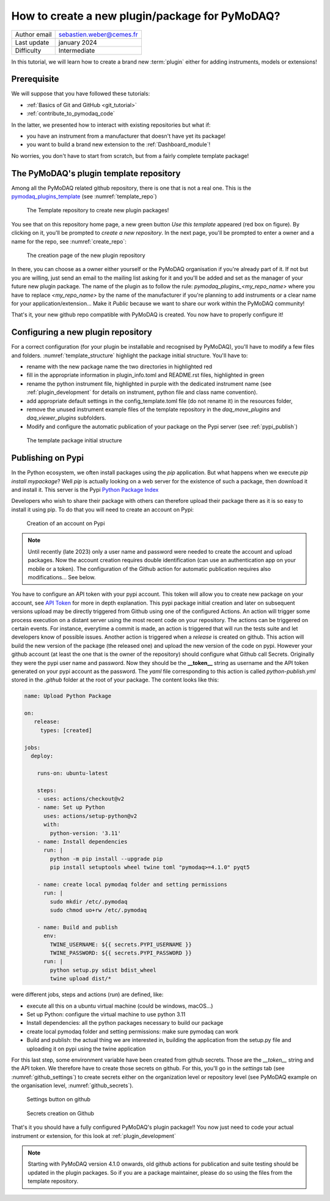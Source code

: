 .. _new_plugin:

How to create a new plugin/package for PyMoDAQ?
===============================================

+------------------------------------+---------------------------------------+
| Author email                       | sebastien.weber@cemes.fr              |
+------------------------------------+---------------------------------------+
| Last update                        | january 2024                          |
+------------------------------------+---------------------------------------+
| Difficulty                         | Intermediate                          |
+------------------------------------+---------------------------------------+



In this tutorial, we will learn how to create a brand new :term:`plugin` either for adding instruments, models or
extensions!

Prerequisite
------------

We will suppose that you have followed these tutorials:

* :ref:`Basics of Git and GitHub <git_tutorial>`
* :ref:`contribute_to_pymodaq_code`

In the latter, we presented how to interact with existing repositories but what if:

* you have an instrument from a manufacturer that doesn't have yet its package!
* you want to build a brand new extension to the :ref:`Dashboard_module`!

No worries, you don't have to start from scratch, but from a fairly complete template package!

The PyMoDAQ's plugin template repository
----------------------------------------

Among all the PyMoDAQ related github repository, there is one that is not a real one. This is the
`pymodaq_plugins_template <https://github.com/PyMoDAQ/pymodaq_plugins_template>`_ (see :numref:`template_repo`)


.. _template_repo:

.. figure:: /image/tutorial_template/template_repo.png

   The Template repository to create new plugin packages!

You see that on this repository home page, a new green button `Use this template` appeared (red box on figure).
By clicking on it, you'll be prompted to *create a new repository*. In the next page, you'll be prompted to enter
a owner and a name for the repo, see :numref:`create_repo`:


.. _create_repo:

.. figure:: /image/tutorial_template/create_new_repo.png

   The creation page of the new plugin repository

In there, you can choose as a owner either yourself or the PyMoDAQ organisation if you're already part of it. If not
but you are willing, just send an email to the mailing list asking for it and you'll be added and set as the
manager of your future new plugin package. The name of the plugin as to follow the rule:
`pymodaq_plugins_<my_repo_name>` where you have to replace *<my_repo_name>* by the name of the manufacturer if you're
planning to add instruments or a clear name for your application/extension... Make it *Public* because we want to share
our work within the PyMoDAQ community!

That's it, your new github repo compatible with PyMoDAQ is created. You now have to properly configure it!

Configuring a new plugin repository
-----------------------------------

For a correct configuration (for your plugin be installable and recognised by PyMoDAQ), you'll have to modify a few
files and folders. :numref:`template_structure` highlight the package initial structure. You'll have to:

* rename with the new package name the two directories in highlighted red
* fill in the appropriate information in plugin_info.toml and README.rst files, highlighted in green
* rename the python instrument file, highlighted in purple with the dedicated instrument name (see
  :ref:`plugin_development` for details on instrument, python file and class name convention).
* add appropriate default settings in the config_template.toml file (do not rename it) in the resources folder,
* remove the unused instrument example files of the template repository in the *daq_move_plugins* and
  *daq_viewer_plugins* subfolders.
* Modify and configure the automatic publication of your package on the Pypi server (see :ref:`pypi_publish`)


.. _template_structure:

.. figure:: /image/tutorial_template/template_repo_structure.png

   The template package initial structure


.. _pypi_publish:

Publishing on Pypi
------------------

In the Python ecosystem, we often install packages using the `pip` application. But what happens when we execute
`pip install mypackage`? Well `pip` is actually looking on a web server for the existence of such a package, then
download it and install it. This server is the Pypi `Python Package Index <https://pypi.org/>`_

Developers who wish to share their package with others can therefore upload their package there as it is so easy to
install it using pip. To do that you will need to create an account on Pypi:

.. _pypi_account:

.. figure:: /image/tutorial_template/pypi_account.png

   Creation of an account on Pypi

.. note::

  Until recently (late 2023) only a user name and password were needed to create the account and upload packages. Now
  the account creation requires double identification (can use an authentication app on your mobile or a token). The
  configuration of the Github action for automatic publication requires also modifications... See below.

You have to configure an API token with your pypi account.  This token will allow you to create new package on your
account, see `API Token <https://pypi.org/help/#apitoken>`_ for more in depth explanation. This pypi package initial
creation and later on subsequent versions upload may be directly triggered from Github using one of the configured
Actions. An action will trigger some process execution on a distant server using the most recent code on your
repository. The actions can be triggered on certain events. For instance, everytime a commit is made, an action is
triggered that will run the tests suite and let developers know of possible issues. Another action is triggered when
a *release* is created on github. This action will build the new version of the package (the released one) and upload
the new version of  the code on pypi. However your github account (at least the one that is the owner of the repository)
should configure what Github call Secrets. Originally they were the pypi user name and password. Now they should be the
**__token__** string as username and the API token generated on your pypi account as the password. The *yaml* file
corresponding to this action is called *python-publish.yml* stored in the *.github* folder at the root of your package.
The content looks like this:

.. code-block:: yaml

    name: Upload Python Package

    on:
       release:
         types: [created]

    jobs:
      deploy:

        runs-on: ubuntu-latest

        steps:
        - uses: actions/checkout@v2
        - name: Set up Python
          uses: actions/setup-python@v2
          with:
            python-version: '3.11'
        - name: Install dependencies
          run: |
            python -m pip install --upgrade pip
            pip install setuptools wheel twine toml "pymodaq>=4.1.0" pyqt5

        - name: create local pymodaq folder and setting permissions
          run: |
            sudo mkdir /etc/.pymodaq
            sudo chmod uo+rw /etc/.pymodaq

        - name: Build and publish
          env:
            TWINE_USERNAME: ${{ secrets.PYPI_USERNAME }}
            TWINE_PASSWORD: ${{ secrets.PYPI_PASSWORD }}
          run: |
            python setup.py sdist bdist_wheel
            twine upload dist/*


were different jobs, steps and actions (*run*) are defined, like:

* execute all this on a ubuntu virtual machine (could be windows, macOS...)
* Set up Python: configure the virtual machine to use python 3.11
* Install dependencies: all the python packages necessary to build our package
* create local pymodaq folder and setting permissions: make sure pymodaq can work
* Build and publish: the actual thing we are interested in, building the application from the setup.py file
  and uploading it on pypi using the twine application

For this last step, some environment variable have been created from github secrets. Those are the *__token__* string
and the API token. We therefore have to create those secrets on github. For this, you'll go in the *settings* tab (see
:numref:`github_settings`) to create secrets either on the organization level or repository level (see PyMoDAQ example
on the organisation level, :numref:`github_secrets`).


.. _github_settings:

.. figure:: /image/tutorial_template/github_settings.png

   Settings button on github



.. _github_secrets:

.. figure:: /image/tutorial_template/github_secrets.png

   Secrets creation on Github

That's it you should have a fully configured PyMoDAQ's plugin
package!! You now just need to code your actual instrument or extension, for this look at :ref:`plugin_development`


.. note::

  Starting with PyMoDAQ version 4.1.0 onwards, old github actions for publication and suite testing should be updated in
  the plugin packages. So if you are a package maintainer, please do so using the files from the template repository.